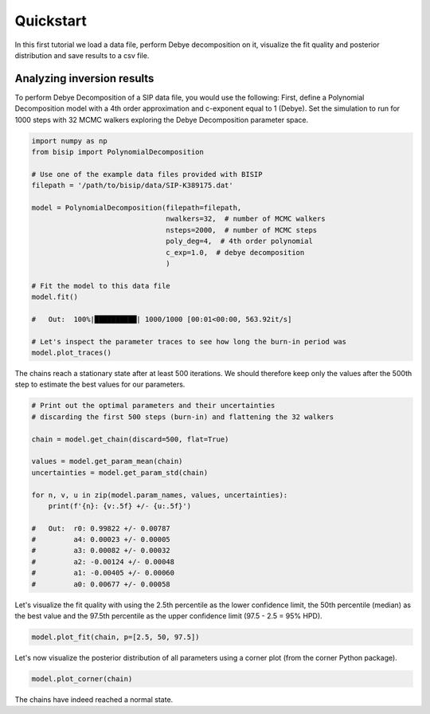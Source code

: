 Quickstart
==========

In this first tutorial we load a data file, perform Debye decomposition on it,
visualize the fit quality and posterior distribution and save results to a csv
file.

Analyzing inversion results
---------------------------

To perform Debye Decomposition of a SIP data file, you would use the following:
First, define a Polynomial Decomposition model with a 4th order approximation
and c-exponent equal to 1 (Debye). Set the simulation to run for 1000 steps
with 32 MCMC walkers exploring the Debye Decomposition parameter space.

.. code-block:: python

  import numpy as np
  from bisip import PolynomialDecomposition

  # Use one of the example data files provided with BISIP
  filepath = '/path/to/bisip/data/SIP-K389175.dat'

  model = PolynomialDecomposition(filepath=filepath,
                                  nwalkers=32,  # number of MCMC walkers
                                  nsteps=2000,  # number of MCMC steps
                                  poly_deg=4,  # 4th order polynomial
                                  c_exp=1.0,  # debye decomposition
                                  )

  # Fit the model to this data file
  model.fit()

  #   Out:  100%|██████████| 1000/1000 [00:01<00:00, 563.92it/s]

  # Let's inspect the parameter traces to see how long the burn-in period was
  model.plot_traces()

.. figure:: ./figures/ex1_traces.png
  :width: 100%
  :align: center

The chains reach a stationary state after at least 500 iterations. We should
therefore keep only the values after the 500th step to estimate the best
values for our parameters.

.. code-block:: python

  # Print out the optimal parameters and their uncertainties
  # discarding the first 500 steps (burn-in) and flattening the 32 walkers

  chain = model.get_chain(discard=500, flat=True)

  values = model.get_param_mean(chain)
  uncertainties = model.get_param_std(chain)

  for n, v, u in zip(model.param_names, values, uncertainties):
      print(f'{n}: {v:.5f} +/- {u:.5f}')

  #   Out:  r0: 0.99822 +/- 0.00787
  #         a4: 0.00023 +/- 0.00005
  #         a3: 0.00082 +/- 0.00032
  #         a2: -0.00124 +/- 0.00048
  #         a1: -0.00405 +/- 0.00060
  #         a0: 0.00677 +/- 0.00058

Let's visualize the fit quality with using the 2.5th percentile as the lower
confidence limit, the 50th percentile (median) as the best value and the
97.5th percentile as the upper confidence limit (97.5 - 2.5 = 95% HPD).

.. code-block:: python

    model.plot_fit(chain, p=[2.5, 50, 97.5])

.. figure:: ./figures/ex1_fitted.png
  :width: 50%
  :align: center

Let's now visualize the posterior distribution of all parameters using a
corner plot (from the corner Python package).

.. code-block:: python

    model.plot_corner(chain)

.. figure:: ./figures/ex1_corner.png
  :width: 100%
  :align: center

The chains have indeed reached a normal state.
